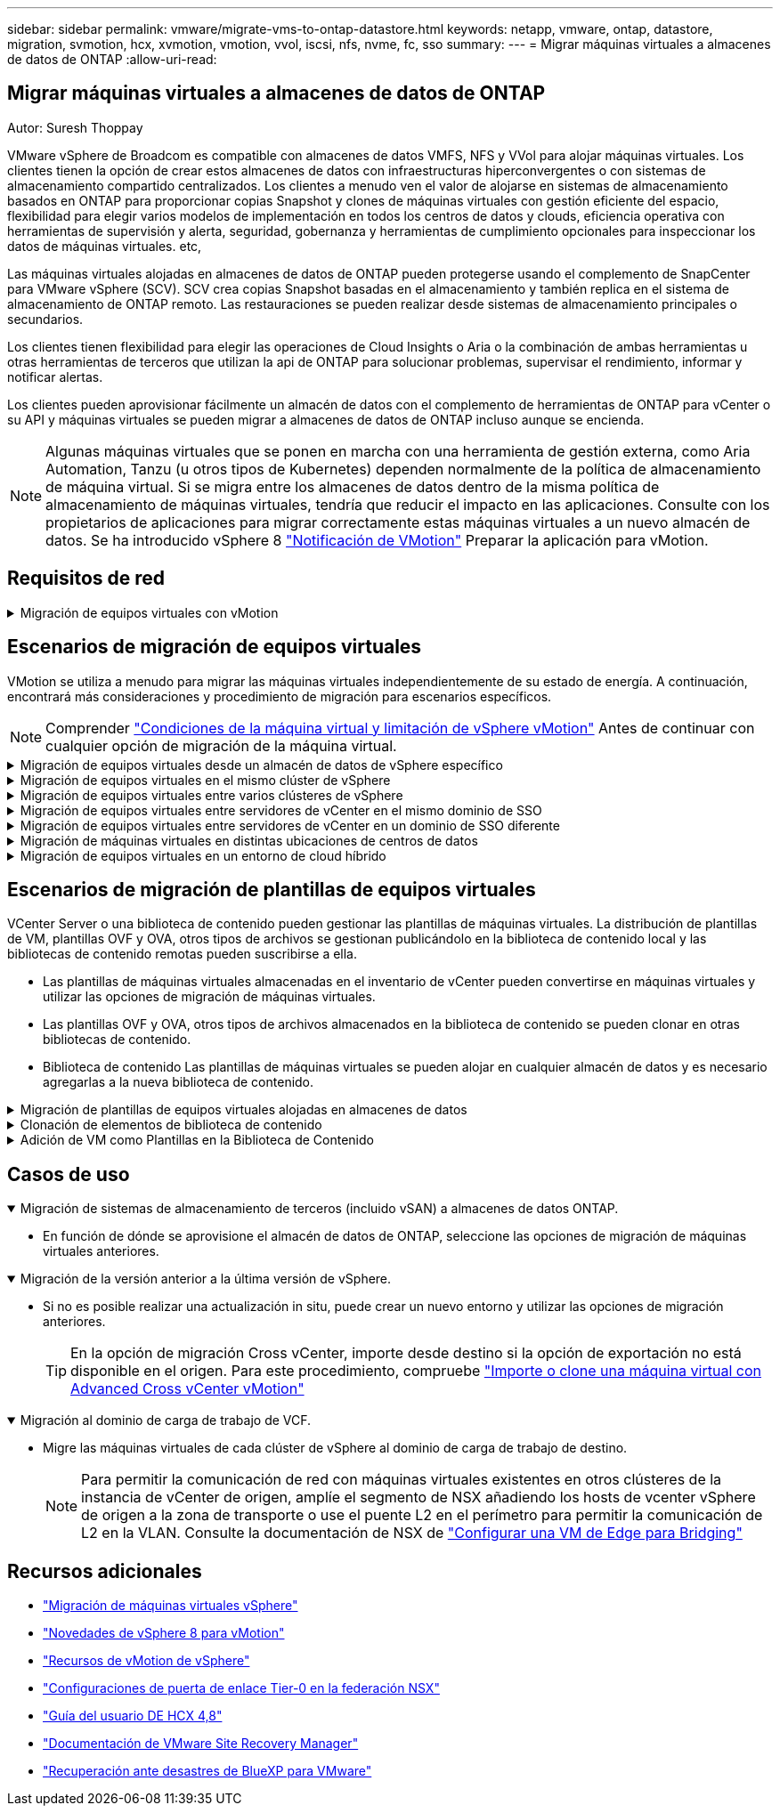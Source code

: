 ---
sidebar: sidebar 
permalink: vmware/migrate-vms-to-ontap-datastore.html 
keywords: netapp, vmware, ontap, datastore, migration, svmotion, hcx, xvmotion, vmotion, vvol, iscsi, nfs, nvme, fc, sso 
summary:  
---
= Migrar máquinas virtuales a almacenes de datos de ONTAP
:allow-uri-read: 




== Migrar máquinas virtuales a almacenes de datos de ONTAP

Autor: Suresh Thoppay

[role="lead"]
VMware vSphere de Broadcom es compatible con almacenes de datos VMFS, NFS y VVol para alojar máquinas virtuales. Los clientes tienen la opción de crear estos almacenes de datos con infraestructuras hiperconvergentes o con sistemas de almacenamiento compartido centralizados. Los clientes a menudo ven el valor de alojarse en sistemas de almacenamiento basados en ONTAP para proporcionar copias Snapshot y clones de máquinas virtuales con gestión eficiente del espacio, flexibilidad para elegir varios modelos de implementación en todos los centros de datos y clouds, eficiencia operativa con herramientas de supervisión y alerta, seguridad, gobernanza y herramientas de cumplimiento opcionales para inspeccionar los datos de máquinas virtuales. etc,

Las máquinas virtuales alojadas en almacenes de datos de ONTAP pueden protegerse usando el complemento de SnapCenter para VMware vSphere (SCV). SCV crea copias Snapshot basadas en el almacenamiento y también replica en el sistema de almacenamiento de ONTAP remoto. Las restauraciones se pueden realizar desde sistemas de almacenamiento principales o secundarios.

Los clientes tienen flexibilidad para elegir las operaciones de Cloud Insights o Aria o la combinación de ambas herramientas u otras herramientas de terceros que utilizan la api de ONTAP para solucionar problemas, supervisar el rendimiento, informar y notificar alertas.

Los clientes pueden aprovisionar fácilmente un almacén de datos con el complemento de herramientas de ONTAP para vCenter o su API y máquinas virtuales se pueden migrar a almacenes de datos de ONTAP incluso aunque se encienda.


NOTE: Algunas máquinas virtuales que se ponen en marcha con una herramienta de gestión externa, como Aria Automation, Tanzu (u otros tipos de Kubernetes) dependen normalmente de la política de almacenamiento de máquina virtual. Si se migra entre los almacenes de datos dentro de la misma política de almacenamiento de máquinas virtuales, tendría que reducir el impacto en las aplicaciones. Consulte con los propietarios de aplicaciones para migrar correctamente estas máquinas virtuales a un nuevo almacén de datos. Se ha introducido vSphere 8 https://core.vmware.com/resource/vsphere-vmotion-notifications["Notificación de VMotion"] Preparar la aplicación para vMotion.



== Requisitos de red

.Migración de equipos virtuales con vMotion
[%collapsible]
====
Se asume que ya hay una red de almacenamiento doble para que el almacén de datos de ONTAP proporcione conectividad, tolerancia a fallos y aumento del rendimiento.

La migración de equipos virtuales entre los hosts de vSphere también se realiza mediante la interfaz de VMkernel del host de vSphere. Para la migración en caliente (equipos virtuales con encendido), se utiliza la interfaz de VMkernel con el servicio vMotion y, para la migración en frío (equipos virtuales apagados), se consume la interfaz de VMkernel con el servicio de aprovisionamiento habilitado para trasladar los datos. Si no se encuentra una interfaz válida, utilizará la interfaz de gestión para mover los datos que puede que no sea deseable para ciertos casos prácticos.

image::migrate-vms-to-ontap-image02.png[VMkernel con servicios habilitados]

Cuando edita la interfaz de VMkernel, aquí está la opción para habilitar los servicios requeridos.

image::migrate-vms-to-ontap-image01.png[Opciones del servicio VMkernel]


TIP: Asegúrese de que hay al menos dos nic de enlace ascendente activas de alta velocidad disponibles para el grupo de puertos utilizado por las interfaces de VMkernel de vMotion y Provisioning.

====


== Escenarios de migración de equipos virtuales

VMotion se utiliza a menudo para migrar las máquinas virtuales independientemente de su estado de energía. A continuación, encontrará más consideraciones y procedimiento de migración para escenarios específicos.


NOTE: Comprender https://docs.vmware.com/en/VMware-vSphere/8.0/vsphere-vcenter-esxi-management/GUID-0540DF43-9963-4AF9-A4DB-254414DC00DA.html["Condiciones de la máquina virtual y limitación de vSphere vMotion"] Antes de continuar con cualquier opción de migración de la máquina virtual.

.Migración de equipos virtuales desde un almacén de datos de vSphere específico
[%collapsible]
====
Siga el procedimiento que se indica a continuación para migrar equipos virtuales a un nuevo almacén de datos mediante la interfaz de usuario.

. Con vSphere Web Client, seleccione el Datastore en el inventario de almacenamiento y haga clic en la pestaña VMs.
+
image::migrate-vms-to-ontap-image03.png[Equipos virtuales en un almacén de datos específico]

. Seleccione las máquinas virtuales que se deben migrar y haga clic con el botón derecho del ratón para seleccionar la opción Migrate.
+
image::migrate-vms-to-ontap-image04.png[Máquinas virtuales para migrar]

. Elija la opción para cambiar solo el almacenamiento, haga clic en Siguiente
+
image::migrate-vms-to-ontap-image05.png[Cambiar sólo almacenamiento]

. Seleccione la política de almacenamiento de máquina virtual deseada y seleccione el almacén de datos compatible. Haga clic en Siguiente.
+
image::migrate-vms-to-ontap-image06.png[Almacén de datos que cumple con la política de almacenamiento de máquinas virtuales]

. Revise y haga clic en Finalizar.
+
image::migrate-vms-to-ontap-image07.png[Revisión de la migración del almacenamiento]



Para migrar equipos virtuales mediante PowerCLI, aquí está el script de ejemplo.

[source, powershell]
----
#Authenticate to vCenter
Connect-VIServer -server vcsa.sddc.netapp.local -force

# Get all VMs with filter applied for a specific datastore
$vm = Get-DataStore 'vSanDatastore' | Get-VM Har*

#Gather VM Disk info
$vmdisk = $vm | Get-HardDisk

#Gather the desired Storage Policy to set for the VMs. Policy should be available with valid datastores.
$storagepolicy = Get-SPBMStoragePolicy 'NetApp Storage'

#set VM Storage Policy for VM config and its data disks.
$vm, $vmdisk | Get-SPBMEntityConfiguration | Set-SPBMEntityConfiguration -StoragePolicy $storagepolicy

#Migrate VMs to Datastore specified by Policy
$vm | Move-VM -Datastore (Get-SPBMCompatibleStorage -StoragePolicy $storagepolicy)

#Ensure VM Storage Policy remains compliant.
$vm, $vmdisk | Get-SPBMEntityConfiguration
----
====
.Migración de equipos virtuales en el mismo clúster de vSphere
[%collapsible]
====
Siga el procedimiento que se indica a continuación para migrar equipos virtuales a un nuevo almacén de datos mediante la interfaz de usuario.

. Con vSphere Web Client, seleccione el Cluster en el inventario Host and Cluster y haga clic en la pestaña VMs.
+
image::migrate-vms-to-ontap-image08.png[Equipos virtuales en un clúster específico]

. Seleccione las máquinas virtuales que se deben migrar y haga clic con el botón derecho del ratón para seleccionar la opción Migrate.
+
image::migrate-vms-to-ontap-image04.png[Máquinas virtuales para migrar]

. Elija la opción para cambiar solo el almacenamiento, haga clic en Siguiente
+
image::migrate-vms-to-ontap-image05.png[Cambiar sólo almacenamiento]

. Seleccione la política de almacenamiento de máquina virtual deseada y seleccione el almacén de datos compatible. Haga clic en Siguiente.
+
image::migrate-vms-to-ontap-image06.png[Almacén de datos que cumple con la política de almacenamiento de máquinas virtuales]

. Revise y haga clic en Finalizar.
+
image::migrate-vms-to-ontap-image07.png[Revisión de la migración del almacenamiento]



Para migrar equipos virtuales mediante PowerCLI, aquí está el script de ejemplo.

[source, powershell]
----
#Authenticate to vCenter
Connect-VIServer -server vcsa.sddc.netapp.local -force

# Get all VMs with filter applied for a specific cluster
$vm = Get-Cluster 'vcf-m01-cl01' | Get-VM Aria*

#Gather VM Disk info
$vmdisk = $vm | Get-HardDisk

#Gather the desired Storage Policy to set for the VMs. Policy should be available with valid datastores.
$storagepolicy = Get-SPBMStoragePolicy 'NetApp Storage'

#set VM Storage Policy for VM config and its data disks.
$vm, $vmdisk | Get-SPBMEntityConfiguration | Set-SPBMEntityConfiguration -StoragePolicy $storagepolicy

#Migrate VMs to Datastore specified by Policy
$vm | Move-VM -Datastore (Get-SPBMCompatibleStorage -StoragePolicy $storagepolicy)

#Ensure VM Storage Policy remains compliant.
$vm, $vmdisk | Get-SPBMEntityConfiguration
----

TIP: Cuando el Cluster de almacenes de datos está en uso con un DRS (programación dinámica de recursos) de almacenamiento totalmente automatizado y ambos almacenes de datos (de origen y destino) son del mismo tipo (VMFS/NFS/VVol), mantenga ambos almacenes de datos en el mismo clúster de almacenamiento y migre máquinas virtuales desde un almacén de datos de origen habilitando el modo de mantenimiento en el origen. La experiencia será parecida al modo en que se gestionan los hosts de computación para el mantenimiento.

====
.Migración de equipos virtuales entre varios clústeres de vSphere
[%collapsible]
====

NOTE: Consulte https://docs.vmware.com/en/VMware-vSphere/8.0/vsphere-vcenter-esxi-management/GUID-03E7E5F9-06D9-463F-A64F-D4EC20DAF22E.html["Compatibilidad con CPU y vSphere Enhanced vMotion Compatibility"] Cuando los hosts de origen y destino son de una familia o modelo de CPU diferente.

Siga el procedimiento que se indica a continuación para migrar equipos virtuales a un nuevo almacén de datos mediante la interfaz de usuario.

. Con vSphere Web Client, seleccione el Cluster en el inventario Host and Cluster y haga clic en la pestaña VMs.
+
image::migrate-vms-to-ontap-image08.png[Equipos virtuales en un clúster específico]

. Seleccione las máquinas virtuales que se deben migrar y haga clic con el botón derecho del ratón para seleccionar la opción Migrate.
+
image::migrate-vms-to-ontap-image04.png[Máquinas virtuales para migrar]

. Elija la opción para cambiar el recurso de computación y el almacenamiento, haga clic en Siguiente
+
image::migrate-vms-to-ontap-image09.png[Cambie la computación y el almacenamiento]

. Navegue y elija el clúster adecuado para migrar.
+
image::migrate-vms-to-ontap-image12.png[Seleccione el clúster de destino]

. Seleccione la política de almacenamiento de máquina virtual deseada y seleccione el almacén de datos compatible. Haga clic en Siguiente.
+
image::migrate-vms-to-ontap-image13.png[Almacén de datos que cumple con la política de almacenamiento de máquinas virtuales]

. Seleccione la carpeta de VM para colocar las VM de destino.
+
image::migrate-vms-to-ontap-image14.png[Selección de la carpeta de VM de destino]

. Seleccione el grupo de puertos de destino.
+
image::migrate-vms-to-ontap-image15.png[Selección del grupo de puertos de destino]

. Revise y haga clic en Finalizar.
+
image::migrate-vms-to-ontap-image07.png[Revisión de la migración del almacenamiento]



Para migrar equipos virtuales mediante PowerCLI, aquí está el script de ejemplo.

[source, powershell]
----
#Authenticate to vCenter
Connect-VIServer -server vcsa.sddc.netapp.local -force

# Get all VMs with filter applied for a specific cluster
$vm = Get-Cluster 'vcf-m01-cl01' | Get-VM Aria*

#Gather VM Disk info
$vmdisk = $vm | Get-HardDisk

#Gather the desired Storage Policy to set for the VMs. Policy should be available with valid datastores.
$storagepolicy = Get-SPBMStoragePolicy 'NetApp Storage'

#set VM Storage Policy for VM config and its data disks.
$vm, $vmdisk | Get-SPBMEntityConfiguration | Set-SPBMEntityConfiguration -StoragePolicy $storagepolicy

#Migrate VMs to another cluster and Datastore specified by Policy
$vm | Move-VM -Destination (Get-Cluster 'Target Cluster') -Datastore (Get-SPBMCompatibleStorage -StoragePolicy $storagepolicy)

#When Portgroup is specific to each cluster, replace the above command with
$vm | Move-VM -Destination (Get-Cluster 'Target Cluster') -Datastore (Get-SPBMCompatibleStorage -StoragePolicy $storagepolicy) -PortGroup (Get-VirtualPortGroup 'VLAN 101')

#Ensure VM Storage Policy remains compliant.
$vm, $vmdisk | Get-SPBMEntityConfiguration
----
====
.Migración de equipos virtuales entre servidores de vCenter en el mismo dominio de SSO
[#vmotion-same-sso%collapsible]
====
Siga el procedimiento a continuación para migrar máquinas virtuales a un nuevo servidor vCenter Server que se muestra en la misma interfaz de usuario del cliente de vSphere.


NOTE: Para conocer requisitos adicionales, como versiones de vCenter de origen y destino, etc., compruebe https://docs.vmware.com/en/VMware-vSphere/8.0/vsphere-vcenter-esxi-management/GUID-DAD0C40A-7F66-44CF-B6E8-43A0153ABE81.html["Documentación de vSphere sobre requisitos para vMotion entre instancias de vCenter Server"]

. Con vSphere Web Client, seleccione el Cluster en el inventario Host and Cluster y haga clic en la pestaña VMs.
+
image::migrate-vms-to-ontap-image08.png[Equipos virtuales en un clúster específico]

. Seleccione las máquinas virtuales que se deben migrar y haga clic con el botón derecho del ratón para seleccionar la opción Migrate.
+
image::migrate-vms-to-ontap-image04.png[Máquinas virtuales para migrar]

. Elija la opción para cambiar el recurso de computación y el almacenamiento, haga clic en Siguiente
+
image::migrate-vms-to-ontap-image09.png[Cambie la computación y el almacenamiento]

. Seleccione el clúster de destino en la instancia de vCenter Server de destino.
+
image::migrate-vms-to-ontap-image12.png[Seleccione el clúster de destino]

. Seleccione la política de almacenamiento de máquina virtual deseada y seleccione el almacén de datos compatible. Haga clic en Siguiente.
+
image::migrate-vms-to-ontap-image13.png[Almacén de datos que cumple con la política de almacenamiento de máquinas virtuales]

. Seleccione la carpeta de VM para colocar las VM de destino.
+
image::migrate-vms-to-ontap-image14.png[Selección de la carpeta de VM de destino]

. Seleccione el grupo de puertos de destino.
+
image::migrate-vms-to-ontap-image15.png[Selección del grupo de puertos de destino]

. Revise las opciones de migración y haga clic en Finish.
+
image::migrate-vms-to-ontap-image07.png[Revisión de la migración del almacenamiento]



Para migrar equipos virtuales mediante PowerCLI, aquí está el script de ejemplo.

[source, powershell]
----
#Authenticate to Source vCenter
$sourcevc = Connect-VIServer -server vcsa01.sddc.netapp.local -force
$targetvc = Connect-VIServer -server vcsa02.sddc.netapp.local -force

# Get all VMs with filter applied for a specific cluster
$vm = Get-Cluster 'vcf-m01-cl01'  -server $sourcevc| Get-VM Win*

#Gather the desired Storage Policy to set for the VMs. Policy should be available with valid datastores.
$storagepolicy = Get-SPBMStoragePolicy 'iSCSI' -server $targetvc

#Migrate VMs to target vCenter
$vm | Move-VM -Destination (Get-Cluster 'Target Cluster' -server $targetvc) -Datastore (Get-SPBMCompatibleStorage -StoragePolicy $storagepolicy -server $targetvc) -PortGroup (Get-VirtualPortGroup 'VLAN 101' -server $targetvc)

$targetvm = Get-Cluster 'Target Cluster' -server $targetvc | Get-VM Win*

#Gather VM Disk info
$targetvmdisk = $targetvm | Get-HardDisk

#set VM Storage Policy for VM config and its data disks.
$targetvm, $targetvmdisk | Get-SPBMEntityConfiguration | Set-SPBMEntityConfiguration -StoragePolicy $storagepolicy

#Ensure VM Storage Policy remains compliant.
$targetvm, $targetvmdisk | Get-SPBMEntityConfiguration
----
====
.Migración de equipos virtuales entre servidores de vCenter en un dominio de SSO diferente
[%collapsible]
====

NOTE: En este escenario se asume que existe la comunicación entre los servidores de vCenter. De lo contrario, compruebe el escenario de ubicación en todo el centro de datos indicado a continuación. Para conocer los requisitos previos, compruebe https://docs.vmware.com/en/VMware-vSphere/8.0/vsphere-vcenter-esxi-management/GUID-1960B6A6-59CD-4B34-8FE5-42C19EE8422A.html["Documentación de vSphere en Advanced Cross vCenter vMotion"]

Siga el procedimiento a continuación para migrar máquinas virtuales a una instancia de vCenter Server distinta a través de la interfaz de usuario.

. Con vSphere Web Client, seleccione la instancia de vCenter Server de origen y haga clic en la pestaña VMs.
+
image::migrate-vms-to-ontap-image10.png[Máquinas virtuales en vCenter de origen]

. Seleccione las máquinas virtuales que se deben migrar y haga clic con el botón derecho del ratón para seleccionar la opción Migrate.
+
image::migrate-vms-to-ontap-image04.png[Máquinas virtuales para migrar]

. Elija la opción Cross vCenter Server export y haga clic en Next
+
image::migrate-vms-to-ontap-image11.png[Exportación en vCenter Server]

+

TIP: La máquina virtual también puede importarse desde el servidor vCenter de destino. Para este procedimiento, compruebe https://docs.vmware.com/en/VMware-vSphere/8.0/vsphere-vcenter-esxi-management/GUID-ED703E35-269C-48E0-A34D-CCBB26BFD93E.html["Importe o clone una máquina virtual con Advanced Cross vCenter vMotion"]

. Proporcione los detalles de las credenciales de vCenter y haga clic en Login.
+
image::migrate-vms-to-ontap-image23.png[Credenciales de vCenter]

. Confirme y acepte la huella digital de certificados SSL de vCenter Server
+
image::migrate-vms-to-ontap-image24.png[Huella digital SSL]

. Expanda vCenter de destino y seleccione el clúster de computación de destino.
+
image::migrate-vms-to-ontap-image25.png[Seleccione el clúster de computación de destino]

. Seleccione el almacén de datos de destino según la política de almacenamiento de la máquina virtual.
+
image::migrate-vms-to-ontap-image26.png[seleccione un almacén de datos de destino]

. Seleccione la carpeta de VM de destino.
+
image::migrate-vms-to-ontap-image27.png[Seleccione la carpeta de VM de destino]

. Seleccione el grupo de puertos de VM para cada asignación de tarjeta de interfaz de red.
+
image::migrate-vms-to-ontap-image28.png[Seleccione el grupo de puertos de destino]

. Revise y haga clic en Finish para iniciar vMotion en vCenter Server.
+
image::migrate-vms-to-ontap-image29.png[Revisión de operaciones de Cross vMotion]



Para migrar equipos virtuales mediante PowerCLI, aquí está el script de ejemplo.

[source, powershell]
----
#Authenticate to Source vCenter
$sourcevc = Connect-VIServer -server vcsa01.sddc.netapp.local -force
$targetvc = Connect-VIServer -server vcsa02.sddc.netapp.local -force

# Get all VMs with filter applied for a specific cluster
$vm = Get-Cluster 'Source Cluster'  -server $sourcevc| Get-VM Win*

#Gather the desired Storage Policy to set for the VMs. Policy should be available with valid datastores.
$storagepolicy = Get-SPBMStoragePolicy 'iSCSI' -server $targetvc

#Migrate VMs to target vCenter
$vm | Move-VM -Destination (Get-Cluster 'Target Cluster' -server $targetvc) -Datastore (Get-SPBMCompatibleStorage -StoragePolicy $storagepolicy -server $targetvc) -PortGroup (Get-VirtualPortGroup 'VLAN 101' -server $targetvc)

$targetvm = Get-Cluster 'Target Cluster' -server $targetvc | Get-VM Win*

#Gather VM Disk info
$targetvmdisk = $targetvm | Get-HardDisk

#set VM Storage Policy for VM config and its data disks.
$targetvm, $targetvmdisk | Get-SPBMEntityConfiguration | Set-SPBMEntityConfiguration -StoragePolicy $storagepolicy

#Ensure VM Storage Policy remains compliant.
$targetvm, $targetvmdisk | Get-SPBMEntityConfiguration
----
====
.Migración de máquinas virtuales en distintas ubicaciones de centros de datos
[%collapsible]
====
* Cuando el tráfico de la capa 2 se extiende entre los centros de datos mediante la federación NSX u otras opciones, siga el procedimiento para migrar las máquinas virtuales a través de los servidores vCenter.
* HCX ofrece varios https://docs.vmware.com/en/VMware-HCX/4.8/hcx-user-guide/GUID-8A31731C-AA28-4714-9C23-D9E924DBB666.html["tipos de migración"] La inclusión de la replicación ayudó a vMotion en todos los centros de datos a mover equipos virtuales sin ningún tiempo de inactividad.
* https://docs.vmware.com/en/Site-Recovery-Manager/index.html["Gestor de recuperación de sitios (SRM)"] Suele tener finalidad para la recuperación ante desastres y, con frecuencia, también se utiliza para la migración planificada con la replicación basada en cabinas de almacenamiento.
* Utiliza productos de protección de datos continua (CDP) https://core.vmware.com/resource/vmware-vsphere-apis-io-filtering-vaio#section1["API de vSphere para IO (VAIO)"] Para interceptar los datos y enviar una copia a una ubicación remota en una solución RPO prácticamente nula.
* También se pueden utilizar los productos de backup y recuperación. Pero a menudo resulta en un objetivo de tiempo de recuperación más largo.
* https://docs.netapp.com/us-en/bluexp-disaster-recovery/get-started/dr-intro.html["Recuperación ante desastres como servicio (DRaaS) de BlueXP"] Utiliza la replicación basada en cabinas de almacenamiento y automatiza ciertas tareas para recuperar las máquinas virtuales en el sitio de destino.


====
.Migración de equipos virtuales en un entorno de cloud híbrido
[%collapsible]
====
* https://docs.vmware.com/en/VMware-Cloud/services/vmware-cloud-gateway-administration/GUID-91C57891-4D61-4F4C-B580-74F3000B831D.html["Configure el modo vinculado híbrido"] y siga el procedimiento de link:#vmotion-same-sso["Migración de equipos virtuales entre servidores de vCenter en el mismo dominio de SSO"]
* HCX ofrece varios https://docs.vmware.com/en/VMware-HCX/4.8/hcx-user-guide/GUID-8A31731C-AA28-4714-9C23-D9E924DBB666.html["tipos de migración"] Incluido Replication Assisted vMotion en los centros de datos para mover el equipo virtual mientras está encendido.
+
** Enlace:./ehc/aws-migrate-vmware-hcx.html [TR 4942: Migrar las cargas de trabajo a un almacén de datos FSx ONTAP mediante VMware HCX]
** Link:./ehc/azure-migrate-vmware-hcx.html [TR-4940: Migre cargas de trabajo a un almacén de datos de Azure NetApp Files mediante VMware HCX: Guía de inicio rápido]
** Link:./ehc/gcp-migrate-vmware-hcx.html [Migrar cargas de trabajo a un almacén de datos de Cloud Volume Service de NetApp en el motor de VMware de Google Cloud con VMware HCX: Guía de inicio rápido]


* https://docs.netapp.com/us-en/bluexp-disaster-recovery/get-started/dr-intro.html["Recuperación ante desastres como servicio (DRaaS) de BlueXP"] Utiliza la replicación basada en cabinas de almacenamiento y automatiza ciertas tareas para recuperar las máquinas virtuales en el sitio de destino.
* Con productos de protección de datos continua (CDP) compatibles que utilizan https://core.vmware.com/resource/vmware-vsphere-apis-io-filtering-vaio#section1["API de vSphere para IO (VAIO)"] Para interceptar los datos y enviar una copia a una ubicación remota en una solución RPO prácticamente nula.



TIP: Cuando la máquina virtual de origen reside en un almacén de datos VVOL basado en bloques, puede replicarse con SnapMirror para Amazon FSx para NetApp ONTAP o Cloud Volumes ONTAP (CVO) en otros proveedores de nube admitidos y consumirse como volumen iSCSI con máquinas virtuales nativas de la nube.

====


== Escenarios de migración de plantillas de equipos virtuales

VCenter Server o una biblioteca de contenido pueden gestionar las plantillas de máquinas virtuales. La distribución de plantillas de VM, plantillas OVF y OVA, otros tipos de archivos se gestionan publicándolo en la biblioteca de contenido local y las bibliotecas de contenido remotas pueden suscribirse a ella.

* Las plantillas de máquinas virtuales almacenadas en el inventario de vCenter pueden convertirse en máquinas virtuales y utilizar las opciones de migración de máquinas virtuales.
* Las plantillas OVF y OVA, otros tipos de archivos almacenados en la biblioteca de contenido se pueden clonar en otras bibliotecas de contenido.
* Biblioteca de contenido Las plantillas de máquinas virtuales se pueden alojar en cualquier almacén de datos y es necesario agregarlas a la nueva biblioteca de contenido.


.Migración de plantillas de equipos virtuales alojadas en almacenes de datos
[%collapsible]
====
. En vSphere Web Client, haga clic con el botón derecho en la plantilla de máquina virtual en la vista de la carpeta VM and Templates y seleccione la opción de convertir a máquina virtual.
+
image::migrate-vms-to-ontap-image16.png[Convertir plantilla de VM en VM]

. Cuando se convierta como equipo virtual, siga las opciones de migración de la máquina virtual.


====
.Clonación de elementos de biblioteca de contenido
[%collapsible]
====
. En vSphere Web Client, seleccione Bibliotecas de contenido
+
image::migrate-vms-to-ontap-image17.png[Selección de biblioteca de contenido]

. Seleccione la biblioteca de contenido en la que desea clonar el elemento
. Haga clic con el botón derecho del ratón en el elemento y haga clic en Clonar elemento ..
+
image::migrate-vms-to-ontap-image18.png[Clonar elemento de biblioteca de contenido]

+

WARNING: Si utiliza el menú de acción, asegúrese de que aparece el objeto de destino correcto para realizar la acción.

. Seleccione la biblioteca de contenido de destino y haga clic en Aceptar.
+
image::migrate-vms-to-ontap-image19.png[Selección de biblioteca de contenido de destino]

. Compruebe que el elemento está disponible en la biblioteca de contenido de destino.
+
image::migrate-vms-to-ontap-image20.png[Verificación del elemento Clonar]



Aquí está el script PowerCLI de ejemplo para copiar los elementos de la biblioteca de contenido de la biblioteca de contenido CL01 a la CL02.

[source, powershell]
----
#Authenticate to vCenter Server(s)
$sourcevc = Connect-VIServer -server 'vcenter01.domain' -force
$targetvc = Connect-VIServer -server 'vcenter02.domain' -force

#Copy content library items from source vCenter content library CL01 to target vCenter content library CL02.
Get-ContentLibaryItem -ContentLibary (Get-ContentLibary 'CL01' -Server $sourcevc) | Where-Object { $_.ItemType -ne 'vm-template' } | Copy-ContentLibaryItem -ContentLibrary (Get-ContentLibary 'CL02' -Server $targetvc)
----
====
.Adición de VM como Plantillas en la Biblioteca de Contenido
[%collapsible]
====
. En vSphere Web Client, seleccione la máquina virtual y haga clic con el botón derecho para elegir Clonar como plantilla en la biblioteca
+
image::migrate-vms-to-ontap-image21.png[Clon de VM como plantilla en libary]

+

TIP: Cuando se selecciona la plantilla VM para clonar en libary, sólo puede almacenarla como plantilla OVF y OVA y no como plantilla VM.

. Confirme que el tipo de plantilla está seleccionado como plantilla de VM y siga respondiendo al asistente para completar la operación.
+
image::migrate-vms-to-ontap-image22.png[Selección de tipo de plantilla]

+

NOTE: Para obtener más información sobre las plantillas de máquinas virtuales en la biblioteca de contenido, consulte https://docs.vmware.com/en/VMware-vSphere/8.0/vsphere-vm-administration/GUID-E9EAF7AC-1C08-441A-AB80-0BAA1EAF9F0A.html["Guía de administración de máquinas virtuales de vSphere"]



====


== Casos de uso

.Migración de sistemas de almacenamiento de terceros (incluido vSAN) a almacenes de datos ONTAP.
[%collapsible%open]
====
* En función de dónde se aprovisione el almacén de datos de ONTAP, seleccione las opciones de migración de máquinas virtuales anteriores.


====
.Migración de la versión anterior a la última versión de vSphere.
[%collapsible%open]
====
* Si no es posible realizar una actualización in situ, puede crear un nuevo entorno y utilizar las opciones de migración anteriores.
+

TIP: En la opción de migración Cross vCenter, importe desde destino si la opción de exportación no está disponible en el origen. Para este procedimiento, compruebe https://docs.vmware.com/en/VMware-vSphere/8.0/vsphere-vcenter-esxi-management/GUID-ED703E35-269C-48E0-A34D-CCBB26BFD93E.html["Importe o clone una máquina virtual con Advanced Cross vCenter vMotion"]



====
.Migración al dominio de carga de trabajo de VCF.
[%collapsible%open]
====
* Migre las máquinas virtuales de cada clúster de vSphere al dominio de carga de trabajo de destino.
+

NOTE: Para permitir la comunicación de red con máquinas virtuales existentes en otros clústeres de la instancia de vCenter de origen, amplíe el segmento de NSX añadiendo los hosts de vcenter vSphere de origen a la zona de transporte o use el puente L2 en el perímetro para permitir la comunicación de L2 en la VLAN. Consulte la documentación de NSX de https://docs.vmware.com/en/VMware-NSX/4.1/administration/GUID-0E28AC86-9A87-47D4-BE25-5E425DAF7585.html["Configurar una VM de Edge para Bridging"]



====


== Recursos adicionales

* https://docs.vmware.com/en/VMware-vSphere/8.0/vsphere-vcenter-esxi-management/GUID-FE2B516E-7366-4978-B75C-64BF0AC676EB.html["Migración de máquinas virtuales vSphere"]
* https://core.vmware.com/blog/whats-new-vsphere-8-vmotion["Novedades de vSphere 8 para vMotion"]
* https://core.vmware.com/vmotion["Recursos de vMotion de vSphere"]
* https://docs.vmware.com/en/VMware-NSX/4.1/administration/GUID-47F34658-FA46-4160-B2E0-4EAE722B43F0.html["Configuraciones de puerta de enlace Tier-0 en la federación NSX"]
* https://docs.vmware.com/en/VMware-HCX/4.8/hcx-user-guide/GUID-BFD7E194-CFE5-4259-B74B-991B26A51758.html["Guía del usuario DE HCX 4,8"]
* https://docs.vmware.com/en/Site-Recovery-Manager/index.html["Documentación de VMware Site Recovery Manager"]
* https://docs.netapp.com/us-en/bluexp-disaster-recovery/get-started/dr-intro.html["Recuperación ante desastres de BlueXP para VMware"]

